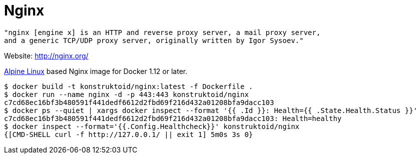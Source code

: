 = Nginx

[source]
----
"nginx [engine x] is an HTTP and reverse proxy server, a mail proxy server,
and a generic TCP/UDP proxy server, originally written by Igor Sysoev."
----

Website: http://nginx.org/

http://alpinelinux.org/[Alpine Linux] based Nginx image for Docker 1.12 or later.

[source]
----
$ docker build -t konstruktoid/nginx:latest -f Dockerfile .
$ docker run --name nginx -d -p 443:443 konstruktoid/nginx
c7cd68ec16bf3b480591f441dedf6612d2fbd69f216d432a01208bfa9dacc103
$ docker ps --quiet | xargs docker inspect --format '{{ .Id }}: Health={{ .State.Health.Status }}' 
c7cd68ec16bf3b480591f441dedf6612d2fbd69f216d432a01208bfa9dacc103: Health=healthy
$ docker inspect --format='{{.Config.Healthcheck}}' konstruktoid/nginx
{[CMD-SHELL curl -f http://127.0.0.1/ || exit 1] 5m0s 3s 0}
----

